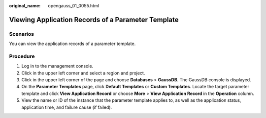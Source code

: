 :original_name: opengauss_01_0055.html

.. _opengauss_01_0055:

Viewing Application Records of a Parameter Template
===================================================

Scenarios
---------

You can view the application records of a parameter template.

Procedure
---------

#. Log in to the management console.
#. Click |image1| in the upper left corner and select a region and project.
#. Click |image2| in the upper left corner of the page and choose **Databases** > **GaussDB**. The GaussDB console is displayed.
#. On the **Parameter Templates** page, click **Default Templates** or **Custom Templates**. Locate the target parameter template and click **View Application Record** or choose **More** > **View Application Record** in the **Operation** column.
#. View the name or ID of the instance that the parameter template applies to, as well as the application status, application time, and failure cause (if failed).

.. |image1| image:: /_static/images/en-us_image_0000002088517922.png
.. |image2| image:: /_static/images/en-us_image_0000002124197217.png
